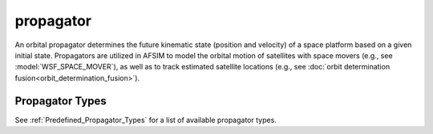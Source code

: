 .. ****************************************************************************
.. CUI
..
.. The Advanced Framework for Simulation, Integration, and Modeling (AFSIM)
..
.. The use, dissemination or disclosure of data in this file is subject to
.. limitation or restriction. See accompanying README and LICENSE for details.
.. ****************************************************************************

propagator
----------

.. command:: propagator ... end_propagator
   :block:

   .. parsed-literal::

      propagator *<propagator-type>*
         ...
      end_propagator

An orbital propagator determines the future kinematic state (position and velocity) of a space platform based on a given initial state.  Propagators are utilized in AFSIM to model the orbital motion of satellites with space movers (e.g., see :model:`WSF_SPACE_MOVER`), as well as to track estimated satellite locations (e.g., see :doc:`orbit determination fusion<orbit_determination_fusion>`).

Propagator Types
================

See :ref:`Predefined_Propagator_Types` for a list of available propagator types.
